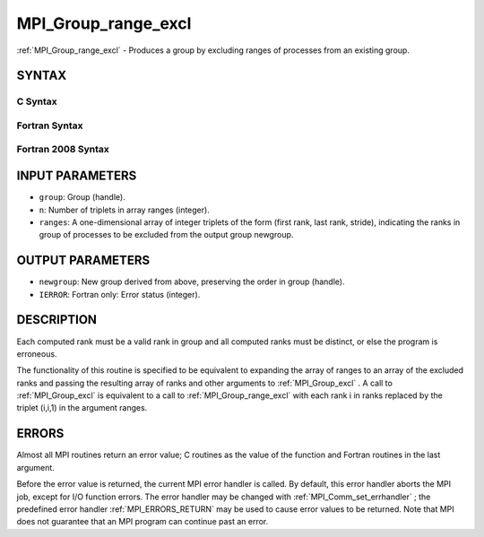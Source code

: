 .. _MPI_Group_range_excl:

MPI_Group_range_excl
~~~~~~~~~~~~~~~~~~~~
:ref:`MPI_Group_range_excl`  - Produces a group by excluding ranges of
processes from an existing group.

SYNTAX
======

C Syntax
--------

.. code-block:: c
   :linenos:

   #include <mpi.h>
   int MPI_Group_range_excl(MPI_Group group, int n, int ranges[][3],
   	MPI_Group *newgroup)

Fortran Syntax
--------------

.. code-block:: fortran
   :linenos:

   USE MPI
   ! or the older form: INCLUDE 'mpif.h'
   MPI_GROUP_RANGE_EXCL(GROUP, N, RANGES, NEWGROUP, IERROR)
   	INTEGER	GROUP, N, RANGES(3,*), NEWGROUP, IERROR

Fortran 2008 Syntax
-------------------

.. code-block:: fortran
   :linenos:

   USE mpi_f08
   MPI_Group_range_excl(group, n, ranges, newgroup, ierror)
   	TYPE(MPI_Group), INTENT(IN) :: group
   	INTEGER, INTENT(IN) :: n, ranges(3,n)
   	TYPE(MPI_Group), INTENT(OUT) :: newgroup
   	INTEGER, OPTIONAL, INTENT(OUT) :: ierror

INPUT PARAMETERS
================

* ``group``: Group (handle). 

* ``n``: Number of triplets in array ranges (integer). 

* ``ranges``: A one-dimensional array of integer triplets of the form (first rank, last rank, stride), indicating the ranks in group of processes to be excluded from the output group newgroup. 

OUTPUT PARAMETERS
=================

* ``newgroup``: New group derived from above, preserving the order in group (handle). 

* ``IERROR``: Fortran only: Error status (integer). 

DESCRIPTION
===========

Each computed rank must be a valid rank in group and all computed ranks
must be distinct, or else the program is erroneous.

The functionality of this routine is specified to be equivalent to
expanding the array of ranges to an array of the excluded ranks and
passing the resulting array of ranks and other arguments to
:ref:`MPI_Group_excl` . A call to :ref:`MPI_Group_excl`  is equivalent to a call to
:ref:`MPI_Group_range_excl`  with each rank i in ranks replaced by the triplet
(i,i,1) in the argument ranges.

ERRORS
======

Almost all MPI routines return an error value; C routines as the value
of the function and Fortran routines in the last argument.

Before the error value is returned, the current MPI error handler is
called. By default, this error handler aborts the MPI job, except for
I/O function errors. The error handler may be changed with
:ref:`MPI_Comm_set_errhandler` ; the predefined error handler :ref:`MPI_ERRORS_RETURN` 
may be used to cause error values to be returned. Note that MPI does not
guarantee that an MPI program can continue past an error.


.. seealso:: | :ref:`MPI_Group_excl` | :ref:`MPI_Group_free` 
